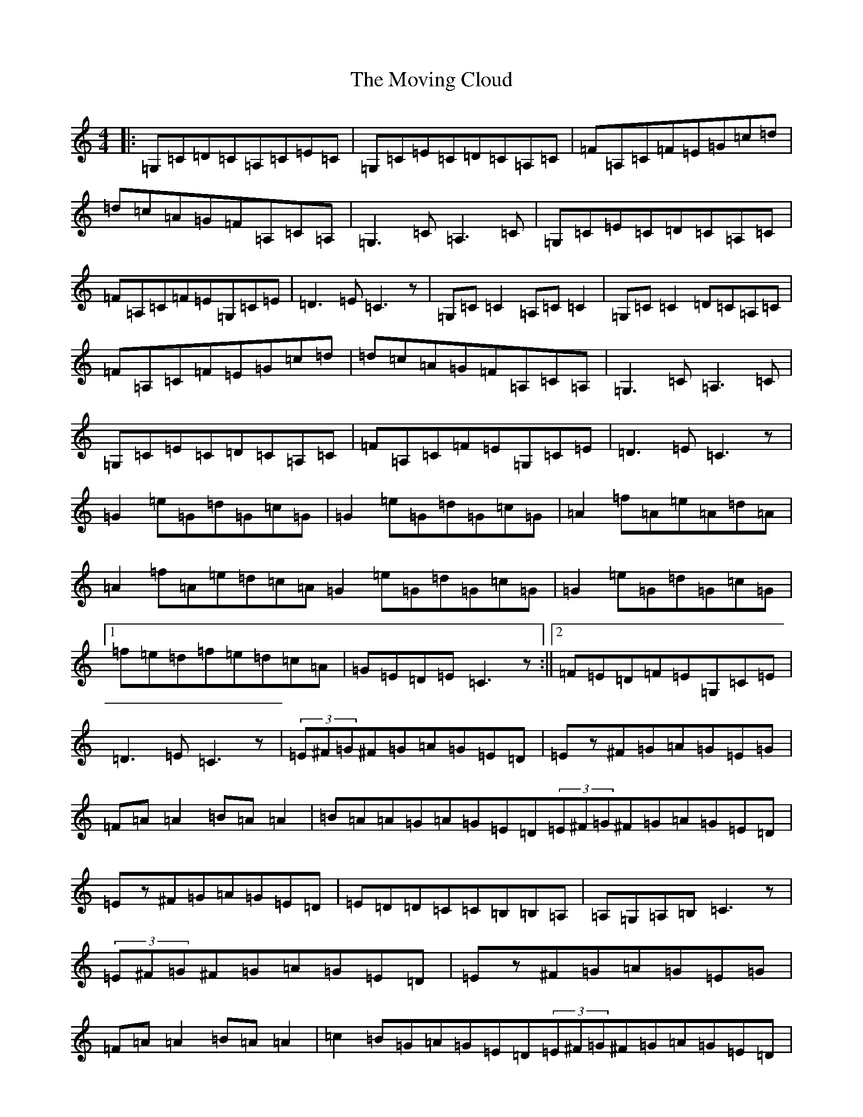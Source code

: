 X: 14799
T: Moving Cloud, The
S: https://thesession.org/tunes/1091#setting14332
Z: G Major
R: reel
M: 4/4
L: 1/8
K: C Major
|:=G,=C=D=C=A,=C=E=C|=G,=C=E=C=D=C=A,=C|=F=A,=C=F=E=G=c=d|=d=c=A=G=F=A,=C=A,|=G,3=C=A,3=C|=G,=C=E=C=D=C=A,=C|=F=A,=C=F=E=G,=C=E|=D3=E=C3z|=G,=C=C2=A,=C=C2|=G,=C=C2=D=C=A,=C|=F=A,=C=F=E=G=c=d|=d=c=A=G=F=A,=C=A,|=G,3=C=A,3=C|=G,=C=E=C=D=C=A,=C|=F=A,=C=F=E=G,=C=E|=D3=E=C3z|=G2=e=G=d=G=c=G|=G2=e=G=d=G=c=G|=A2=f=A=e=A=d=A|=A2=f=A=e=d=c=A=G2=e=G=d=G=c=G|=G2=e=G=d=G=c=G|1=f=e=d=f=e=d=c=A|=G=E=D=E=C3z:||2=F=E=D=F=E=G,=C=E|=D3=E=C3z|(3=E^F=G^F=G=A=G=E=D|=Ez^F=G=A=G=E=G|=F=A=A2=B=A=A2|=B=A=A=G=A=G=E=D(3=E^F=G^F=G=A=G=E=D|=Ez^F=G=A=G=E=D|=E=D=D=C=C=B,=B,=A,|=A,=G,=A,=B,=C3z|(3=E^F=G^F=G=A=G=E=D|=Ez^F=G=A=G=E=G|=F=A=A2=B=A=A2|=c2=B=G=A=G=E=D(3=E^F=G^F=G=A=G=E=D|=Ez^F=G=A=G=E=D|=E=G,=D=G,=C=G,=B,=G,|=A,=G,=A,=B,=C3z|